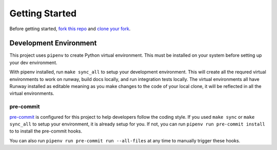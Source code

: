 .. _dev-getting-started:

###############
Getting Started
###############

Before getting started, `fork this repo`_ and `clone your fork`_.

.. _fork this repo: https://help.github.com/en/github/getting-started-with-github/fork-a-repo
.. _clone your fork: https://help.github.com/en/github/creating-cloning-and-archiving-repositories/cloning-a-repository


***********************
Development Environment
***********************

This project uses ``pipenv`` to create Python virtual environment. This must be installed on your system before setting up your dev environment.

With pipenv installed, run ``make sync_all`` to setup your development environment. This will create all the requred virtual environments to work on runway, build docs locally, and run integration tests locally. The virtual environments all have Runway installed as editable meaning as you make changes to the code of your local clone, it will be reflected in all the virtual environments.


pre-commit
==========

`pre-commit <https://pre-commit.com/>`__ is configured for this project to help developers follow the coding style.
If you used ``make sync`` or ``make sync_all`` to setup your environment, it is already setup for you.
If not, you can run ``pipenv run pre-commit install`` to to install the pre-commit hooks.

You can also run ``pipenv run pre-commit run --all-files`` at any time to manually trigger these hooks.
